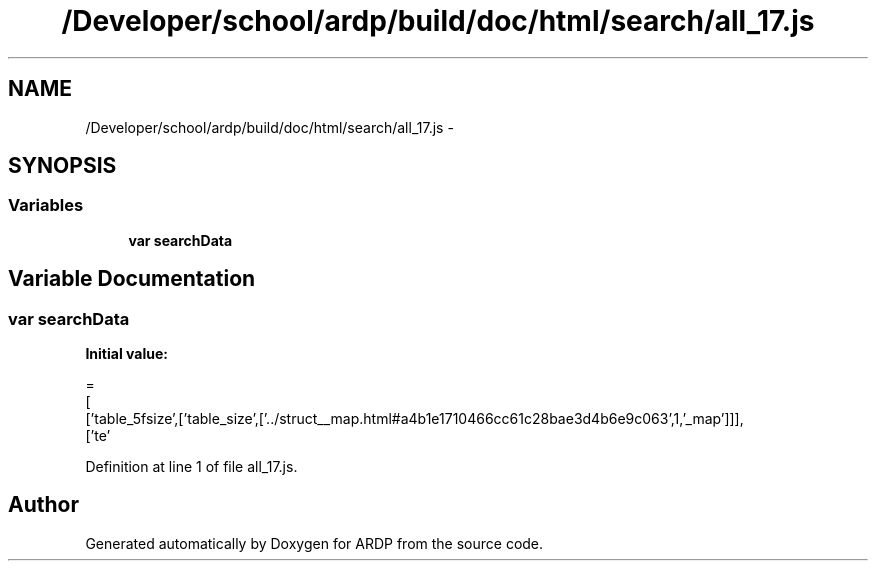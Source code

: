 .TH "/Developer/school/ardp/build/doc/html/search/all_17.js" 3 "Tue Apr 19 2016" "Version 2.1.3" "ARDP" \" -*- nroff -*-
.ad l
.nh
.SH NAME
/Developer/school/ardp/build/doc/html/search/all_17.js \- 
.SH SYNOPSIS
.br
.PP
.SS "Variables"

.in +1c
.ti -1c
.RI "\fBvar\fP \fBsearchData\fP"
.br
.in -1c
.SH "Variable Documentation"
.PP 
.SS "\fBvar\fP searchData"
\fBInitial value:\fP
.PP
.nf
=
[
  ['table_5fsize',['table_size',['\&.\&./struct__map\&.html#a4b1e1710466cc61c28bae3d4b6e9c063',1,'_map']]],
  ['te'
.fi
.PP
Definition at line 1 of file all_17\&.js\&.
.SH "Author"
.PP 
Generated automatically by Doxygen for ARDP from the source code\&.
